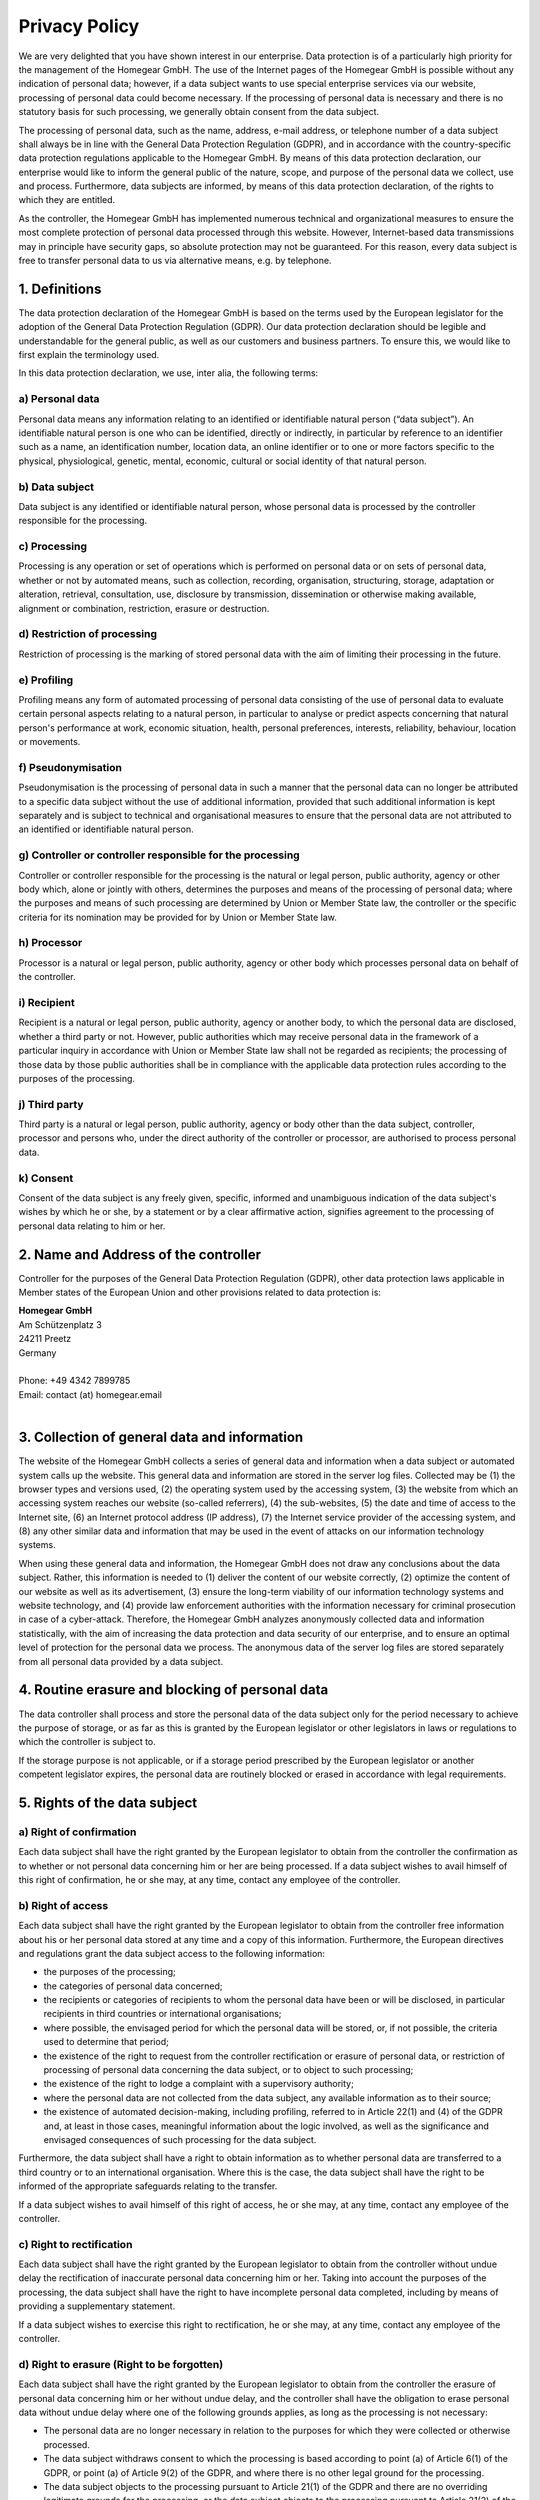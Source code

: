 Privacy Policy
##############

We are very delighted that you have shown interest in our enterprise. Data protection is of a particularly high priority for the management of the Homegear GmbH. The use of the Internet pages of the Homegear GmbH is possible without any indication of personal data; however, if a data subject wants to use special enterprise services via our website, processing of personal data could become necessary. If the processing of personal data is necessary and there is no statutory basis for such processing, we generally obtain consent from the data subject.

The processing of personal data, such as the name, address, e-mail address, or telephone number of a data subject shall always be in line with the General Data Protection Regulation (GDPR), and in accordance with the country-specific data protection regulations applicable to the Homegear GmbH. By means of this data protection declaration, our enterprise would like to inform the general public of the nature, scope, and purpose of the personal data we collect, use and process. Furthermore, data subjects are informed, by means of this data protection declaration, of the rights to which they are entitled.

As the controller, the Homegear GmbH has implemented numerous technical and organizational measures to ensure the most complete protection of personal data processed through this website. However, Internet-based data transmissions may in principle have security gaps, so absolute protection may not be guaranteed. For this reason, every data subject is free to transfer personal data to us via alternative means, e.g. by telephone.

1. Definitions
**************

The data protection declaration of the Homegear GmbH is based on the terms used by the European legislator for the adoption of the General Data Protection Regulation (GDPR). Our data protection declaration should be legible and understandable for the general public, as well as our customers and business partners. To ensure this, we would like to first explain the terminology used.

In this data protection declaration, we use, inter alia, the following terms:

a) Personal data
================

Personal data means any information relating to an identified or identifiable natural person (“data subject”). An identifiable natural person is one who can be identified, directly or indirectly, in particular by reference to an identifier such as a name, an identification number, location data, an online identifier or to one or more factors specific to the physical, physiological, genetic, mental, economic, cultural or social identity of that natural person.

b) Data subject
===============

Data subject is any identified or identifiable natural person, whose personal data is processed by the controller responsible for the processing.

c) Processing
=============

Processing is any operation or set of operations which is performed on personal data or on sets of personal data, whether or not by automated means, such as collection, recording, organisation, structuring, storage, adaptation or alteration, retrieval, consultation, use, disclosure by transmission, dissemination or otherwise making available, alignment or combination, restriction, erasure or destruction.

d) Restriction of processing
============================

Restriction of processing is the marking of stored personal data with the aim of limiting their processing in the future.

e) Profiling
============

Profiling means any form of automated processing of personal data consisting of the use of personal data to evaluate certain personal aspects relating to a natural person, in particular to analyse or predict aspects concerning that natural person's performance at work, economic situation, health, personal preferences, interests, reliability, behaviour, location or movements.

f) Pseudonymisation
===================

Pseudonymisation is the processing of personal data in such a manner that the personal data can no longer be attributed to a specific data subject without the use of additional information, provided that such additional information is kept separately and is subject to technical and organisational measures to ensure that the personal data are not attributed to an identified or identifiable natural person.

g) Controller or controller responsible for the processing
==========================================================

Controller or controller responsible for the processing is the natural or legal person, public authority, agency or other body which, alone or jointly with others, determines the purposes and means of the processing of personal data; where the purposes and means of such processing are determined by Union or Member State law, the controller or the specific criteria for its nomination may be provided for by Union or Member State law.

h) Processor
============

Processor is a natural or legal person, public authority, agency or other body which processes personal data on behalf of the controller.

i) Recipient
============

Recipient is a natural or legal person, public authority, agency or another body, to which the personal data are disclosed, whether a third party or not. However, public authorities which may receive personal data in the framework of a particular inquiry in accordance with Union or Member State law shall not be regarded as recipients; the processing of those data by those public authorities shall be in compliance with the applicable data protection rules according to the purposes of the processing.

j) Third party
==============

Third party is a natural or legal person, public authority, agency or body other than the data subject, controller, processor and persons who, under the direct authority of the controller or processor, are authorised to process personal data.

k) Consent
==========

Consent of the data subject is any freely given, specific, informed and unambiguous indication of the data subject's wishes by which he or she, by a statement or by a clear affirmative action, signifies agreement to the processing of personal data relating to him or her.

2. Name and Address of the controller
*************************************

Controller for the purposes of the General Data Protection Regulation (GDPR), other data protection laws applicable in Member states of the European Union and other provisions related to data protection is:

| **Homegear GmbH**
| Am Schützenplatz 3
| 24211 Preetz
| Germany
|
| Phone: +49 4342 7899785
| Email: contact (at) homegear.email
| 

3. Collection of general data and information
*********************************************

The website of the Homegear GmbH collects a series of general data and information when a data subject or automated system calls up the website. This general data and information are stored in the server log files. Collected may be (1) the browser types and versions used, (2) the operating system used by the accessing system, (3) the website from which an accessing system reaches our website (so-called referrers), (4) the sub-websites, (5) the date and time of access to the Internet site, (6) an Internet protocol address (IP address), (7) the Internet service provider of the accessing system, and (8) any other similar data and information that may be used in the event of attacks on our information technology systems.

When using these general data and information, the Homegear GmbH does not draw any conclusions about the data subject. Rather, this information is needed to (1) deliver the content of our website correctly, (2) optimize the content of our website as well as its advertisement, (3) ensure the long-term viability of our information technology systems and website technology, and (4) provide law enforcement authorities with the information necessary for criminal prosecution in case of a cyber-attack. Therefore, the Homegear GmbH analyzes anonymously collected data and information statistically, with the aim of increasing the data protection and data security of our enterprise, and to ensure an optimal level of protection for the personal data we process. The anonymous data of the server log files are stored separately from all personal data provided by a data subject.

4. Routine erasure and blocking of personal data
************************************************

The data controller shall process and store the personal data of the data subject only for the period necessary to achieve the purpose of storage, or as far as this is granted by the European legislator or other legislators in laws or regulations to which the controller is subject to.

If the storage purpose is not applicable, or if a storage period prescribed by the European legislator or another competent legislator expires, the personal data are routinely blocked or erased in accordance with legal requirements.

5. Rights of the data subject
*****************************

a) Right of confirmation
========================

Each data subject shall have the right granted by the European legislator to obtain from the controller the confirmation as to whether or not personal data concerning him or her are being processed. If a data subject wishes to avail himself of this right of confirmation, he or she may, at any time, contact any employee of the controller.

b) Right of access
==================

Each data subject shall have the right granted by the European legislator to obtain from the controller free information about his or her personal data stored at any time and a copy of this information. Furthermore, the European directives and regulations grant the data subject access to the following information:

* the purposes of the processing;
* the categories of personal data concerned;
* the recipients or categories of recipients to whom the personal data have been or will be disclosed, in particular recipients in third countries or international organisations;
* where possible, the envisaged period for which the personal data will be stored, or, if not possible, the criteria used to determine that period;
* the existence of the right to request from the controller rectification or erasure of personal data, or restriction of processing of personal data concerning the data subject, or to object to such processing;
* the existence of the right to lodge a complaint with a supervisory authority;
* where the personal data are not collected from the data subject, any available information as to their source;
* the existence of automated decision-making, including profiling, referred to in Article 22(1) and (4) of the GDPR and, at least in those cases, meaningful information about the logic involved, as well as the significance and envisaged consequences of such processing for the data subject.

Furthermore, the data subject shall have a right to obtain information as to whether personal data are transferred to a third country or to an international organisation. Where this is the case, the data subject shall have the right to be informed of the appropriate safeguards relating to the transfer.

If a data subject wishes to avail himself of this right of access, he or she may, at any time, contact any employee of the controller.

c) Right to rectification
=========================

Each data subject shall have the right granted by the European legislator to obtain from the controller without undue delay the rectification of inaccurate personal data concerning him or her. Taking into account the purposes of the processing, the data subject shall have the right to have incomplete personal data completed, including by means of providing a supplementary statement.

If a data subject wishes to exercise this right to rectification, he or she may, at any time, contact any employee of the controller.

d) Right to erasure (Right to be forgotten)
===========================================

Each data subject shall have the right granted by the European legislator to obtain from the controller the erasure of personal data concerning him or her without undue delay, and the controller shall have the obligation to erase personal data without undue delay where one of the following grounds applies, as long as the processing is not necessary:

* The personal data are no longer necessary in relation to the purposes for which they were collected or otherwise processed.
* The data subject withdraws consent to which the processing is based according to point (a) of Article 6(1) of the GDPR, or point (a) of Article 9(2) of the GDPR, and where there is no other legal ground for the processing.
* The data subject objects to the processing pursuant to Article 21(1) of the GDPR and there are no overriding legitimate grounds for the processing, or the data subject objects to the processing pursuant to Article 21(2) of the GDPR.
* The personal data have been unlawfully processed.
* The personal data must be erased for compliance with a legal obligation in Union or Member State law to which the controller is subject.
* The personal data have been collected in relation to the offer of information society services referred to in Article 8(1) of the GDPR.

If one of the aforementioned reasons applies, and a data subject wishes to request the erasure of personal data stored by the Homegear GmbH, he or she may, at any time, contact any employee of the controller. An employee of Homegear GmbH shall promptly ensure that the erasure request is complied with immediately.

Where the controller has made personal data public and is obliged pursuant to Article 17(1) to erase the personal data, the controller, taking account of available technology and the cost of implementation, shall take reasonable steps, including technical measures, to inform other controllers processing the personal data that the data subject has requested erasure by such controllers of any links to, or copy or replication of, those personal data, as far as processing is not required. An employees of the Homegear GmbH will arrange the necessary measures in individual cases.

e) Right of restriction of processing
=====================================

Each data subject shall have the right granted by the European legislator to obtain from the controller restriction of processing where one of the following applies:

* The accuracy of the personal data is contested by the data subject, for a period enabling the controller to verify the accuracy of the personal data.
* The processing is unlawful and the data subject opposes the erasure of the personal data and requests instead the restriction of their use instead.
* The controller no longer needs the personal data for the purposes of the processing, but they are required by the data subject for the establishment, exercise or defence of legal claims.
* The data subject has objected to processing pursuant to Article 21(1) of the GDPR pending the verification whether the legitimate grounds of the controller override those of the data subject.

If one of the aforementioned conditions is met, and a data subject wishes to request the restriction of the processing of personal data stored by the Homegear GmbH, he or she may at any time contact any employee of the controller. The employee of the Homegear GmbH will arrange the restriction of the processing.

f) Right to data portability
============================

Each data subject shall have the right granted by the European legislator, to receive the personal data concerning him or her, which was provided to a controller, in a structured, commonly used and machine-readable format. He or she shall have the right to transmit those data to another controller without hindrance from the controller to which the personal data have been provided, as long as the processing is based on consent pursuant to point (a) of Article 6(1) of the GDPR or point (a) of Article 9(2) of the GDPR, or on a contract pursuant to point (b) of Article 6(1) of the GDPR, and the processing is carried out by automated means, as long as the processing is not necessary for the performance of a task carried out in the public interest or in the exercise of official authority vested in the controller.

Furthermore, in exercising his or her right to data portability pursuant to Article 20(1) of the GDPR, the data subject shall have the right to have personal data transmitted directly from one controller to another, where technically feasible and when doing so does not adversely affect the rights and freedoms of others.

In order to assert the right to data portability, the data subject may at any time contact any employee of the Homegear GmbH.

g) Right to object
==================

Each data subject shall have the right granted by the European legislator to object, on grounds relating to his or her particular situation, at any time, to processing of personal data concerning him or her, which is based on point (e) or (f) of Article 6(1) of the GDPR. This also applies to profiling based on these provisions.

The Homegear GmbH shall no longer process the personal data in the event of the objection, unless we can demonstrate compelling legitimate grounds for the processing which override the interests, rights and freedoms of the data subject, or for the establishment, exercise or defence of legal claims.

If the Homegear GmbH processes personal data for direct marketing purposes, the data subject shall have the right to object at any time to processing of personal data concerning him or her for such marketing. This applies to profiling to the extent that it is related to such direct marketing. If the data subject objects to the Homegear GmbH to the processing for direct marketing purposes, the Homegear GmbH will no longer process the personal data for these purposes.

In addition, the data subject has the right, on grounds relating to his or her particular situation, to object to processing of personal data concerning him or her by the Homegear GmbH for scientific or historical research purposes, or for statistical purposes pursuant to Article 89(1) of the GDPR, unless the processing is necessary for the performance of a task carried out for reasons of public interest.

In order to exercise the right to object, the data subject may contact any employee of the Homegear GmbH. In addition, the data subject is free in the context of the use of information society services, and notwithstanding Directive 2002/58/EC, to use his or her right to object by automated means using technical specifications.

h) Automated individual decision-making, including profiling
============================================================

Each data subject shall have the right granted by the European legislator not to be subject to a decision based solely on automated processing, including profiling, which produces legal effects concerning him or her, or similarly significantly affects him or her, as long as the decision (1) is not is necessary for entering into, or the performance of, a contract between the data subject and a data controller, or (2) is not authorised by Union or Member State law to which the controller is subject and which also lays down suitable measures to safeguard the data subject's rights and freedoms and legitimate interests, or (3) is not based on the data subject's explicit consent.

If the decision (1) is necessary for entering into, or the performance of, a contract between the data subject and a data controller, or (2) it is based on the data subject's explicit consent, the Homegear GmbH shall implement suitable measures to safeguard the data subject's rights and freedoms and legitimate interests, at least the right to obtain human intervention on the part of the controller, to express his or her point of view and contest the decision.

If the data subject wishes to exercise the rights concerning automated individual decision-making, he or she may, at any time, contact any employee of the Homegear GmbH.

i) Right to withdraw data protection consent
============================================

Each data subject shall have the right granted by the European legislator to withdraw his or her consent to processing of his or her personal data at any time.

If the data subject wishes to exercise the right to withdraw the consent, he or she may, at any time, contact any employee of the Homegear GmbH.

6. Legal basis for the processing
*********************************

Art. 6(1) lit. a GDPR serves as the legal basis for processing operations for which we obtain consent for a specific processing purpose. If the processing of personal data is necessary for the performance of a contract to which the data subject is party, as is the case, for example, when processing operations are necessary for the supply of goods or to provide any other service, the processing is based on Article 6(1) lit. b GDPR. The same applies to such processing operations which are necessary for carrying out pre-contractual measures, for example in the case of inquiries concerning our products or services. Is our company subject to a legal obligation by which processing of personal data is required, such as for the fulfillment of tax obligations, the processing is based on Art. 6(1) lit. c GDPR. In rare cases, the processing of personal data may be necessary to protect the vital interests of the data subject or of another natural person. This would be the case, for example, if a visitor were injured in our company and his name, age, health insurance data or other vital information would have to be passed on to a doctor, hospital or other third party. Then the processing would be based on Art. 6(1) lit. d GDPR. Finally, processing operations could be based on Article 6(1) lit. f GDPR. This legal basis is used for processing operations which are not covered by any of the abovementioned legal grounds, if processing is necessary for the purposes of the legitimate interests pursued by our company or by a third party, except where such interests are overridden by the interests or fundamental rights and freedoms of the data subject which require protection of personal data. Such processing operations are particularly permissible because they have been specifically mentioned by the European legislator. He considered that a legitimate interest could be assumed if the data subject is a client of the controller (Recital 47 Sentence 2 GDPR).

7. The legitimate interests pursued by the controller or by a third party
*************************************************************************

Where the processing of personal data is based on Article 6(1) lit. f GDPR our legitimate interest is to carry out our business in favor of the well-being of all our employees and the shareholders.

8. Period for which the personal data will be stored
****************************************************

The criteria used to determine the period of storage of personal data is the respective statutory retention period. After expiration of that period, the corresponding data is routinely deleted, as long as it is no longer necessary for the fulfillment of the contract or the initiation of a contract.

9. Provision of personal data as statutory or contractual requirement; Requirement necessary to enter into a contract; Obligation of the data subject to provide the personal data; possible consequences of failure to provide such data
*****************************************************************************************************************************************************************************************************************************************

We clarify that the provision of personal data is partly required by law (e.g. tax regulations) or can also result from contractual provisions (e.g. information on the contractual partner). Sometimes it may be necessary to conclude a contract that the data subject provides us with personal data, which must subsequently be processed by us. The data subject is, for example, obliged to provide us with personal data when our company signs a contract with him or her. The non-provision of the personal data would have the consequence that the contract with the data subject could not be concluded. Before personal data is provided by the data subject, the data subject must contact any employee. The employee clarifies to the data subject whether the provision of the personal data is required by law or contract or is necessary for the conclusion of the contract, whether there is an obligation to provide the personal data and the consequences of non-provision of the personal data.

10. Existence of automated decision-making
******************************************

As a responsible company, we do not use automatic decision-making or profiling.

This Privacy Policy has been generated by the Privacy Policy Generator of the `German Association for Data Protection <https://dg-datenschutz.de/?lang=en>`_ that was developed in cooperation with `Privacy Lawyers <https://www.wbs-law.de/eng/practice-areas/internet-law/it-law/>`_ from WILDE BEUGER SOLMECKE, Cologne.
